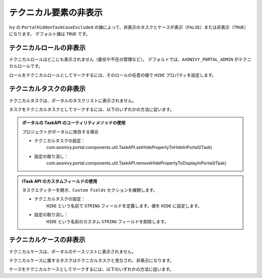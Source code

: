 .. _customization-hideTechnicalStuffs:

テクニカル要素の非表示
===========================================

Ivy の ``PortalHiddenTaskCaseExcluded`` の値によって、非表示のタスクとケースが表示（``FALSE``）または非表示（``TRUE``）になります。
デフォルト値は ``TRUE`` です。

テクニカルロールの非表示
----------------------

テクニカルロールはどこにも表示されません（委任や不在の管理など）。
デフォルトでは、``AXONIVY_PORTAL_ADMIN`` がテクニカルロールです。

ロールをテクニカルロールとしてマークするには、そのロールの任意の値で ``HIDE`` プロパティを設定します。


.. admonition::ポータルのユーティリティメソッドの使用
      
      - プロパティの設定：
         com.axonivy.portal.components.util.RoleAPI.setProperty([自分のロール], ch.ivy.addon.portalkit.enums.AdditionalProperty.HIDE.toString(), "HIDE")
      - 設定の取り消し：
         com.axonivy.portal.components.util.RoleAPI.removeProperty([自分のロール], ch.ivy.addon.portalkit.enums.AdditionalProperty.HIDE.toString())


テクニカルタスクの非表示
--------------------

テクニカルタスクは、ポータルのタスクリストに表示されません。

タスクをテクニカルタスクとしてマークするには、以下のいずれかの方法に従います。

.. admonition:: ポータルの TaskAPI のユーティリティメソッドの使用

      プロジェクトがポータルに依存する場合

      - テクニカルタスクの設定：
         com.axonivy.portal.components.util.TaskAPI.setHidePropertyToHideInPortal(ITask)
      - 設定の取り消し：
         com.axonivy.portal.components.util.TaskAPI.removeHidePropertyToDisplayInPortal(ITask)

.. admonition:: ITask API のカスタムフィールドの使用

      タスクエディターを開き、``Custom Fields`` セクションを展開します。

      - テクニカルタスクの設定：
         ``HIDE`` という名前で ``STRING`` フィールドを定義します。値を ``HIDE`` に設定します。
      - 設定の取り消し：
         ``HIDE`` という名前のカスタム ``STRING`` フィールドを削除します。

      |hide-technical-task|


テクニカルケースの非表示
----------------------

テクニカルケースは、ポータルのケースリストに表示されません。

テクニカルケースに属するタスクはテクニカルタスクと見なされ、非表示になります。


ケースをテクニカルケースとしてマークするには、以下のいずれかの方法に従います。

.. admonition::ポータルの CaseAPI のユーティリティメソッドの使用

      プロジェクトがポータルに依存する場合

      テクニカルケースの設定：
         com.axonivy.portal.components.publicapi.CaseAPI.setHidePropertyToHideInPortal(ICase)
      - 設定の取り消し：
         com.axonivy.portal.components.publicapi.CaseAPI.removeHidePropertyToDisplayInPortal(ICase)

.. admonition::ICase API のカスタムフィールドの使用

      ケースエディターを開き、``Custom Fields`` セクションを展開します。

      テクニカルケースの設定：
         ``HIDE`` という名前で ``STRING`` フィールドを定義します。値を ``HIDE`` に設定します。
      - 設定の取り消し：
         ``HIDE`` という名前のカスタム ``STRING`` フィールドを削除します。

      |hide-technical-case|

.. |hide-technical-task| image:: images/customization/hide-technical-task.png
.. |hide-technical-case| image:: images/customization/hide-technical-case.png
